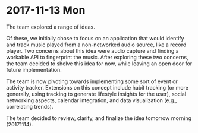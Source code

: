 * 2017-11-13 Mon

The team explored a range of ideas.

Of these, we initially chose to focus on an application that would identify and track music played from a non-networked audio source, like a record player. Two concerns about this idea were audio capture and finding a workable API to fingerprint the music. After exploring these two concerns, the team decided to shelve this idea for now, while leaving an open door for future implementation.

The team is now pivoting towards implementing some sort of event or activity tracker. Extensions on this concept include habit tracking (or more generally, using tracking to generate lifestyle insights for the user), social networking aspects, calendar integration, and data visualization (e.g., correlating trends).

The team decided to review, clarify, and finalize the idea tomorrow morning (20171114).
